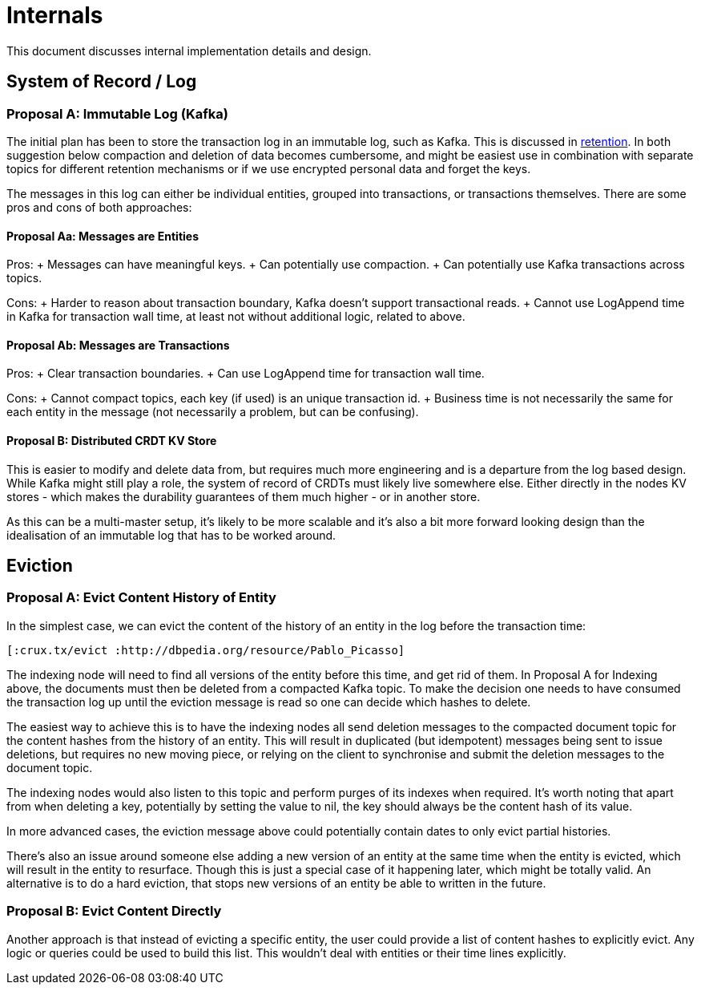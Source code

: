 = Internals

This document discusses internal implementation details and design.

== System of Record / Log

=== Proposal A: Immutable Log (Kafka)

The initial plan has been to store the transaction log in an immutable
log, such as Kafka. This is discussed in link:retention.md[retention].
In both suggestion below compaction and deletion of data becomes
cumbersome, and might be easiest use in combination with separate topics
for different retention mechanisms or if we use encrypted personal data
and forget the keys.

The messages in this log can either be individual entities, grouped into
transactions, or transactions themselves. There are some pros and cons
of both approaches:

==== Proposal Aa: Messages are Entities

Pros: + Messages can have meaningful keys. + Can potentially use
compaction. + Can potentially use Kafka transactions across topics.

Cons: + Harder to reason about transaction boundary, Kafka doesn’t
support transactional reads. + Cannot use LogAppend time in Kafka for
transaction wall time, at least not without additional logic, related to
above.

==== Proposal Ab: Messages are Transactions

Pros: + Clear transaction boundaries. + Can use LogAppend time for
transaction wall time.

Cons: + Cannot compact topics, each key (if used) is an unique
transaction id. + Business time is not necessarily the same for each
entity in the message (not necessarily a problem, but can be confusing).

==== Proposal B: Distributed CRDT KV Store

This is easier to modify and delete data from, but requires much more
engineering and is a departure from the log based design. While Kafka
might still play a role, the system of record of CRDTs must likely live
somewhere else. Either directly in the nodes KV stores - which makes the
durability guarantees of them much higher - or in another store.

As this can be a multi-master setup, it’s likely to be more scalable and
it’s also a bit more forward looking design than the idealisation of an
immutable log that has to be worked around.

== Eviction

=== Proposal A: Evict Content History of Entity

In the simplest case, we can evict the content of the history of an
entity in the log before the transaction time:

[source,clj]
----
[:crux.tx/evict :http://dbpedia.org/resource/Pablo_Picasso]
----

The indexing node will need to find all versions of the entity before
this time, and get rid of them. In Proposal A for Indexing above, the
documents must then be deleted from a compacted Kafka topic. To make the
decision one needs to have consumed the transaction log up until the
eviction message is read so one can decide which hashes to delete.

The easiest way to achieve this is to have the indexing nodes all send
deletion messages to the compacted document topic for the content hashes
from the history of an entity. This will result in duplicated (but
idempotent) messages being sent to issue deletions, but requires no new
moving piece, or relying on the client to synchronise and submit the
deletion messages to the document topic.

The indexing nodes would also listen to this topic and perform purges of
its indexes when required. It’s worth noting that apart from when
deleting a key, potentially by setting the value to nil, the key should
always be the content hash of its value.

In more advanced cases, the eviction message above could potentially
contain dates to only evict partial histories.

There’s also an issue around someone else adding a new version of an
entity at the same time when the entity is evicted, which will result in
the entity to resurface. Though this is just a special case of it
happening later, which might be totally valid. An alternative is to do a
hard eviction, that stops new versions of an entity be able to written
in the future.

=== Proposal B: Evict Content Directly

Another approach is that instead of evicting a specific entity, the user
could provide a list of content hashes to explicitly evict. Any logic or
queries could be used to build this list. This wouldn’t deal with
entities or their time lines explicitly.
